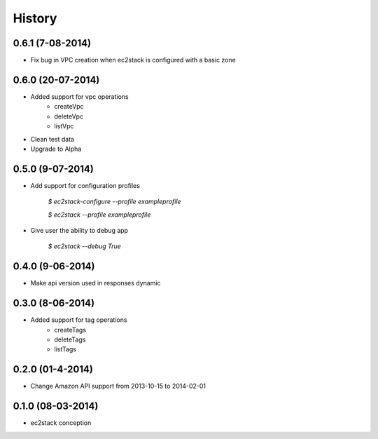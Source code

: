 History
=======

0.6.1 (7-08-2014)
_________________

* Fix bug in VPC creation when ec2stack is configured with a basic zone

0.6.0 (20-07-2014)
__________________

* Added support for vpc operations
    * createVpc
    * deleteVpc
    * listVpc
* Clean test data
* Upgrade to Alpha

0.5.0 (9-07-2014)
_________________

* Add support for configuration profiles

    `$ ec2stack-configure --profile exampleprofile`

    `$ ec2stack --profile exampleprofile`

* Give user the ability to debug app

    `$ ec2stack --debug True`

0.4.0 (9-06-2014)
_________________

* Make api version used in responses dynamic


0.3.0 (8-06-2014)
_________________

* Added support for tag operations
    * createTags
    * deleteTags
    * listTags

0.2.0 (01-4-2014)
_________________

* Change Amazon API support from 2013-10-15 to 2014-02-01


0.1.0 (08-03-2014)
__________________

* ec2stack conception
